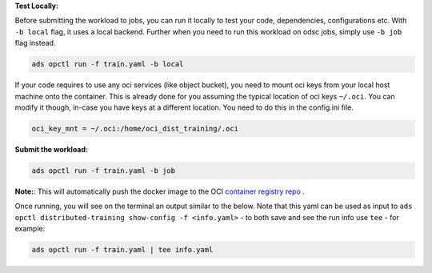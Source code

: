 **Test Locally:**

Before submitting the workload to jobs, you can run it locally to test your code, dependencies, configurations etc.
With ``-b local`` flag, it uses a local backend. Further when you need to run this workload on odsc jobs, simply use ``-b job`` flag instead.

.. code-block:: bash

  ads opctl run -f train.yaml -b local

If your code requires to use any oci services (like object bucket), you need to mount oci keys from your local host machine onto the container. This is already done for you assuming the typical location of oci keys ``~/.oci``. You can modify it though, in-case you have keys at a different location. You need to do this in the config.ini file.

.. code-block:: bash

  oci_key_mnt = ~/.oci:/home/oci_dist_training/.oci

**Submit the workload:**



.. code-block:: bash

  ads opctl run -f train.yaml -b job

**Note:**: This will automatically push the docker image to the
OCI `container registry repo <https://docs.oracle.com/en-us/iaas/Content/Registry/Concepts/registryoverview.htm>`_ .

Once running, you will see on the terminal an output similar to the below. Note that this yaml
can be used as input to ``ads opctl distributed-training show-config -f <info.yaml>`` - to both
save and see the run info use ``tee`` - for example:

.. code-block:: bash

  ads opctl run -f train.yaml | tee info.yaml

.. code-block:: yaml
  :caption: info.yaml

  jobId: oci.xxxx.<job_ocid>
  mainJobRunId:
    mainJobRunIdName: oci.xxxx.<job_run_ocid>
  workDir: oci://my-bucket@my-namespace/daskcluster-testing/005
  otherJobRunIds:
    - workerJobRunIdName_1: oci.xxxx.<job_run_ocid>
    - workerJobRunIdName_2: oci.xxxx.<job_run_ocid>
    - workerJobRunIdName_3: oci.xxxx.<job_run_ocid>